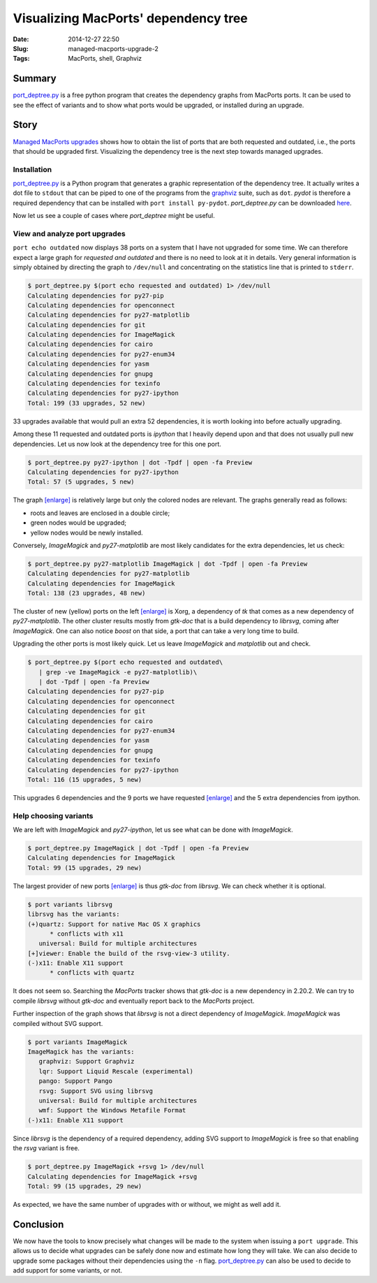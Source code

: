 Visualizing MacPorts' dependency tree
=====================================

:Date: 2014-12-27 22:50
:Slug: managed-macports-upgrade-2
:Tags: MacPorts, shell, Graphviz


Summary
-------

`port_deptree.py`_ is a free python program that creates the dependency
graphs from MacPorts ports.  It can be used to see the effect of
variants and to show what ports would be upgraded, or installed during
an upgrade.

Story
-----

`Managed MacPorts upgrades <|filename|managed_macports_upgrades.rst>`_
shows how to obtain the list of ports that are both requested and
outdated, i.e., the ports that should be upgraded first.  Visualizing
the dependency tree is the next step towards managed upgrades.

Installation
~~~~~~~~~~~~

`port_deptree.py`_ is a Python program that generates a graphic
representation of the dependency tree.  It actually writes a dot file to
``stdout`` that can be piped to one of the programs from the `graphviz`_
suite, such as ``dot``.  `pydot` is therefore a required dependency that
can be installed with ``port install py-pydot``.  `port_deptree.py` can
be downloaded `here
<https://github.com/Synss/macports_deptree/archive/current.zip>`__.

Now let us see a couple of cases where `port_deptree` might be useful.

View and analyze port upgrades
~~~~~~~~~~~~~~~~~~~~~~~~~~~~~~

``port echo outdated`` now displays 38 ports on a system that I have not
upgraded for some time.  We can therefore expect a large graph for
`requested and outdated` and there is no need to look at it in details.
Very general information is simply obtained by directing the graph to
``/dev/null`` and concentrating on the statistics line that is printed
to ``stderr``.

.. code-block:: console

   $ port_deptree.py $(port echo requested and outdated) 1> /dev/null
   Calculating dependencies for py27-pip
   Calculating dependencies for openconnect
   Calculating dependencies for py27-matplotlib
   Calculating dependencies for git
   Calculating dependencies for ImageMagick
   Calculating dependencies for cairo
   Calculating dependencies for py27-enum34
   Calculating dependencies for yasm
   Calculating dependencies for gnupg
   Calculating dependencies for texinfo
   Calculating dependencies for py27-ipython
   Total: 199 (33 upgrades, 52 new)

33 upgrades available that would pull an extra 52 dependencies, it is
worth looking into before actually upgrading.

Among these 11 requested and outdated ports is `ipython` that I heavily
depend upon and that does not usually pull new dependencies.  Let us now
look at the dependency tree for this one port.

.. code-block:: console

   $ port_deptree.py py27-ipython | dot -Tpdf | open -fa Preview
   Calculating dependencies for py27-ipython
   Total: 57 (5 upgrades, 5 new)

.. image:: /images/20141227/ipython.svg
   :width: 42em

The graph `[enlarge] </images/20141227/ipython.svg>`__ is relatively
large but only the colored nodes are relevant.  The graphs generally
read as follows:

- roots and leaves are enclosed in a double circle;
- green nodes would be upgraded;
- yellow nodes would be newly installed.

Conversely, `ImageMagick` and `py27-matplotlib` are most likely
candidates for the extra dependencies, let us check:

.. code-block:: console

   $ port_deptree.py py27-matplotlib ImageMagick | dot -Tpdf | open -fa Preview
   Calculating dependencies for py27-matplotlib
   Calculating dependencies for ImageMagick
   Total: 138 (23 upgrades, 48 new)

.. image:: /images/20141227/matplotlib_imagemagick.svg
   :width: 42em

The cluster of new (yellow) ports on the left `[enlarge]
</images/20141227/matplotlib_imagemagick.svg>`__ is Xorg, a dependency of
`tk` that comes as a new dependency of `py27-matplotlib`.  The other
cluster results mostly from `gtk-doc` that is a build dependency to
`librsvg`, coming after `ImageMagick`.  One can also notice `boost` on
that side, a port that can take a very long time to build.

Upgrading the other ports is most likely quick.  Let us leave
`ImageMagick` and `matplotlib` out and check.

.. code-block:: console

   $ port_deptree.py $(port echo requested and outdated\
      | grep -ve ImageMagick -e py27-matplotlib)\
      | dot -Tpdf | open -fa Preview
   Calculating dependencies for py27-pip
   Calculating dependencies for openconnect
   Calculating dependencies for git
   Calculating dependencies for cairo
   Calculating dependencies for py27-enum34
   Calculating dependencies for yasm
   Calculating dependencies for gnupg
   Calculating dependencies for texinfo
   Calculating dependencies for py27-ipython
   Total: 116 (15 upgrades, 5 new)

.. image:: /images/20141227/all_but.svg
   :width: 42em

This upgrades 6 dependencies and the 9 ports we have requested
`[enlarge]  </images/20141227/all_but.svg>`__ and the 5 extra
dependencies from ipython.

Help choosing variants
~~~~~~~~~~~~~~~~~~~~~~

We are left with `ImageMagick` and `py27-ipython`, let us see what can
be done with `ImageMagick`.

.. code-block:: console

   $ port_deptree.py ImageMagick | dot -Tpdf | open -fa Preview
   Calculating dependencies for ImageMagick
   Total: 99 (15 upgrades, 29 new)

.. image:: /images/20141227/imagemagick.svg
   :width: 42em

The largest provider of new ports `[enlarge]
</images/20141227/imagemagick.svg>`__ is thus `gtk-doc` from `librsvg`.
We can check whether it is optional.

.. code-block:: console

   $ port variants librsvg
   librsvg has the variants:
   (+)quartz: Support for native Mac OS X graphics
         * conflicts with x11
      universal: Build for multiple architectures
   [+]viewer: Enable the build of the rsvg-view-3 utility.
   (-)x11: Enable X11 support
         * conflicts with quartz

It does not seem so.  Searching the `MacPorts` tracker shows that
`gtk-doc` is a new dependency in 2.20.2.  We can try to compile
`librsvg` without `gtk-doc` and eventually report back to the `MacPorts`
project.

Further inspection of the graph shows that `librsvg` is not a direct
dependency of `ImageMagick`.  `ImageMagick` was compiled without SVG
support.

.. code-block:: console

   $ port variants ImageMagick
   ImageMagick has the variants:
      graphviz: Support Graphviz
      lqr: Support Liquid Rescale (experimental)
      pango: Support Pango
      rsvg: Support SVG using librsvg
      universal: Build for multiple architectures
      wmf: Support the Windows Metafile Format
   (-)x11: Enable X11 support

Since `librsvg` is the dependency of a required dependency, adding SVG
support to `ImageMagick` is free so that enabling the `rsvg` variant is
free.

.. code-block:: console

   $ port_deptree.py ImageMagick +rsvg 1> /dev/null
   Calculating dependencies for ImageMagick +rsvg
   Total: 99 (15 upgrades, 29 new)

As expected, we have the same number of upgrades with or without, we
might as well add it.

Conclusion
----------

We now have the tools to know precisely what changes will be made to the
system when issuing a ``port upgrade``.  This allows us to decide what
upgrades can be safely done now and estimate how long they will take.
We can also decide to upgrade some packages without their dependencies
using the ``-n`` flag.  `port_deptree.py`_ can also be used to decide to
add support for some variants, or not.

.. _`github`: https://github.com/Synss/macports_deptree.git
.. _`graphviz`: http://graphviz.org
.. _`port_deptree.py`: https://github.com/Synss/macports_deptree
